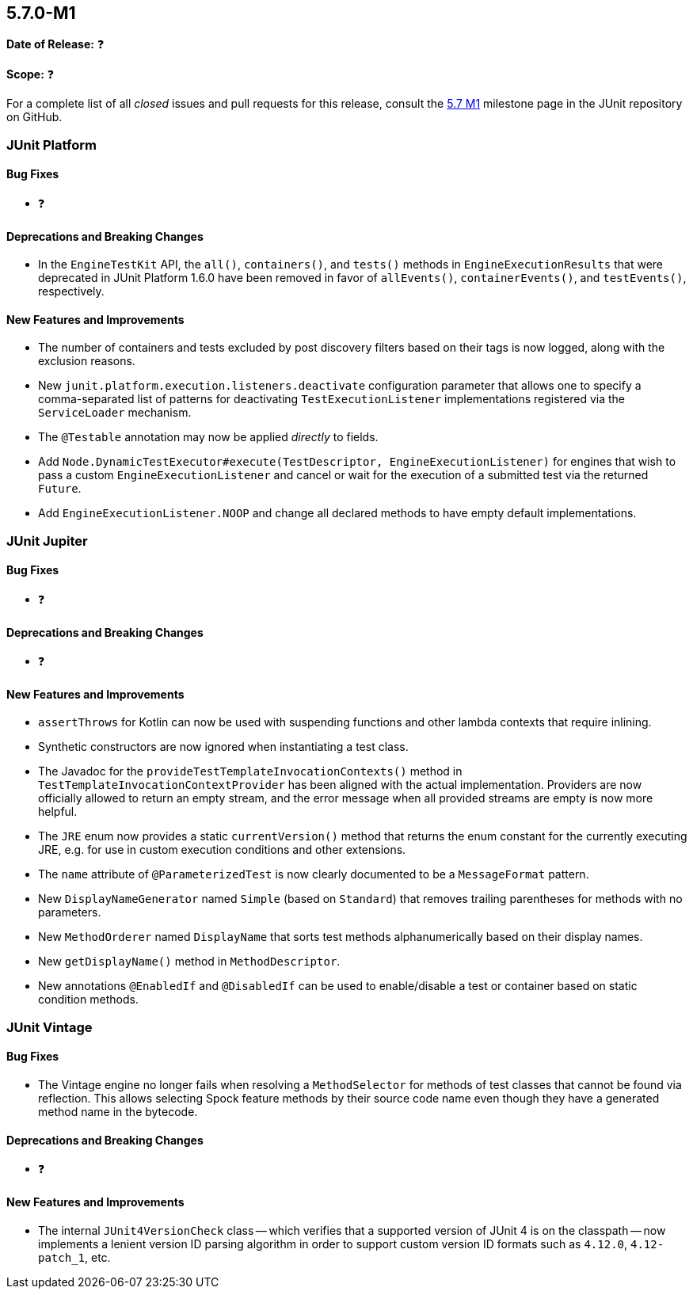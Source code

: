 [[release-notes-5.7.0-M1]]
== 5.7.0-M1

*Date of Release:* ❓

*Scope:* ❓

For a complete list of all _closed_ issues and pull requests for this release, consult the
link:{junit5-repo}+/milestone/44?closed=1+[5.7 M1] milestone page in the JUnit repository
on GitHub.


[[release-notes-5.7.0-M1-junit-platform]]
=== JUnit Platform

==== Bug Fixes

* ❓

==== Deprecations and Breaking Changes

* In the `EngineTestKit` API, the `all()`, `containers()`, and `tests()` methods in
  `EngineExecutionResults` that were deprecated in JUnit Platform 1.6.0 have been removed
  in favor of `allEvents()`, `containerEvents()`, and `testEvents()`, respectively.

==== New Features and Improvements

* The number of containers and tests excluded by post discovery filters based on their tags
  is now logged, along with the exclusion reasons.
* New `junit.platform.execution.listeners.deactivate` configuration parameter that allows
  one to specify a comma-separated list of patterns for deactivating
  `TestExecutionListener` implementations registered via the `ServiceLoader` mechanism.
* The `@Testable` annotation may now be applied _directly_ to fields.
* Add `Node.DynamicTestExecutor#execute(TestDescriptor, EngineExecutionListener)` for
  engines that wish to pass a custom `EngineExecutionListener` and cancel or wait for the
  execution of a submitted test via the returned `Future`.
* Add `EngineExecutionListener.NOOP` and change all declared methods to have empty default
  implementations.


[[release-notes-5.7.0-M1-junit-jupiter]]
=== JUnit Jupiter

==== Bug Fixes

* ❓

==== Deprecations and Breaking Changes

* ❓

==== New Features and Improvements

* `assertThrows` for Kotlin can now be used with suspending functions and other lambda
  contexts that require inlining.
* Synthetic constructors are now ignored when instantiating a test class.
* The Javadoc for the `provideTestTemplateInvocationContexts()` method in
  `TestTemplateInvocationContextProvider` has been aligned with the actual implementation.
  Providers are now officially allowed to return an empty stream, and the error message
  when all provided streams are empty is now more helpful.
* The `JRE` enum now provides a static `currentVersion()` method that returns the enum
  constant for the currently executing JRE, e.g. for use in custom execution conditions
  and other extensions.
* The `name` attribute of `@ParameterizedTest` is now clearly documented to be a
  `MessageFormat` pattern.
* New `DisplayNameGenerator` named `Simple` (based on `Standard`) that removes trailing
  parentheses for methods with no parameters.
* New `MethodOrderer` named `DisplayName` that sorts test methods alphanumerically based
  on their display names.
* New `getDisplayName()` method in `MethodDescriptor`.
* New annotations `@EnabledIf` and `@DisabledIf` can be used to enable/disable a test
  or container based on static condition methods.


[[release-notes-5.7.0-M1-junit-vintage]]
=== JUnit Vintage

==== Bug Fixes

* The Vintage engine no longer fails when resolving a `MethodSelector` for methods of test
  classes that cannot be found via reflection. This allows selecting Spock feature methods
  by their source code name even though they have a generated method name in the bytecode.

==== Deprecations and Breaking Changes

* ❓

==== New Features and Improvements

* The internal `JUnit4VersionCheck` class -- which verifies that a supported version of
  JUnit 4 is on the classpath -- now implements a lenient version ID parsing algorithm in
  order to support custom version ID formats such as `4.12.0`, `4.12-patch_1`, etc.
